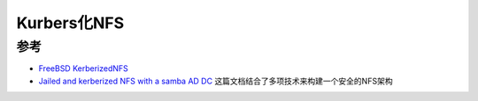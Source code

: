 .. _kerberized_nfs:

=======================
Kurbers化NFS
=======================

参考
======

- `FreeBSD KerberizedNFS <https://wiki.freebsd.org/KerberizedNFS>`_
- `Jailed and kerberized NFS with a samba AD DC <https://sekrit.de/webdocs/freebsd/nfs-jail-kerberos-samba.html>`_ 这篇文档结合了多项技术来构建一个安全的NFS架构
